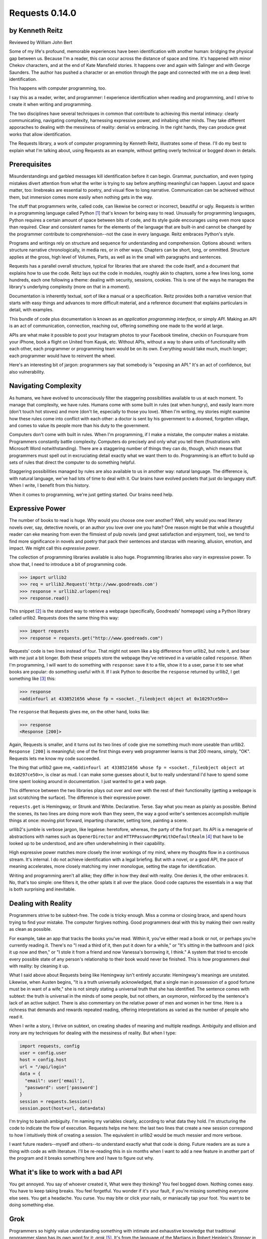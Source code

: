 ===============
Requests 0.14.0
===============

by Kenneth Reitz
----------------

Reviewed by William John Bert

Some of my life's profound, memorable experiences have been identification with
another human: bridging the physical gap between us. Because I'm a reader, this
can occur across the distance of space and time. It's happened with minor Chekov
characters, and at the end of Kate Mansfield stories. It happens over and again
with Salinger and with George Saunders. The author has pushed a character or an
emotion through the page and connected with me on a deep level: identification.

This happens with computer programming, too.

I say this as a reader, writer, and programmer: I experience identification when
reading and programming, and I strive to create it when writing and programming.

The two disciplines have several techniques in common that contribute to
achieving this mental intimacy: clearly communicating, navigating complexity,
harnessing expressive power, and inhabing other minds. They take different
apporaches to dealing with the messiness of reality: denial vs embracing. In the
right hands, they can produce great works that allow identification.

The Requests library, a work of computer programming by Kenneth Reitz,
illustrates some of these. I'll do my best to explain what I'm talking about,
using Requests as an example, without getting overly technical or bogged down in
details.

Prerequisites
-------------

Misunderstandings and garbled messages kill identification before it can
begin. Grammar, punctuation, and even typing mistakes divert attention from what
the writer is trying to say before anything meaningful can happen. Layout and
space matter, too: linebreaks are essential to poetry, and visual flow to long
narrative. Communication can be achieved without them, but immersion comes more
easily when nothing gets in the way.

The stuff that programmers write, called code, can likewise be correct or
incorrect, beautiful or ugly. Requests is written in a programming language
called Python [#]_ that's known for being easy to read. Unusually for
programming languages, Python requires a certain amount of space between bits of
code, and its style guide encourages using even more space than required. Clear
and consistent names for the elements of the language that are built-in and
cannot be changed by the programmer contribute to comprehension--not the case in
every language. Reitz embraces Python's style.

Programs and writings rely on structure and sequence for understanding and
comprehension. Options abound: writers structure narrative chronologically, in
media res, or in other ways. Chapters can be short, long, or ommitted. Structure
applies at the gross, high level of Volumes, Parts, as well as in the small with
paragraphs and sentences.

Requests has a parallel overall structure, typical for libraries that are
shared: the code itself, and a document that explains how to use the code. Reitz
lays out the code in modules, roughly akin to chapters, some a few lines long,
some hundreds, each one following a theme: dealing with security, sessions,
cookies. This is one of the ways he manages the library's underlying complexity
(more on that in a moment).

Documentation is inherently textual, sort of like a manual or a
specification. Reitz provides both a narrative version that starts with easy
things and advances to more difficult material, and a reference document that
explains particulars in detail, with examples.

This bundle of code plus documentation is known as an *application programming
interface*, or simply *API*. Making an API is an act of communication,
connection, reaching out, offering something one made to the world at
large.

APIs are what make it possible to post your Instagram photos to your Facebook
timeline, checkin on Foursquare from your iPhone, book a flight on United from
Kayak, etc. Without APIs, without a way to share units of functionality with
each other, each programmer or programming team would be on its own. Everything
would take much, much longer; each programmer would have to reinvent the wheel.

Here's an interesting bit of jargon: programmers say that somebody is
"exposing an API." It's an act of confidence, but also vulnerability.

Navigating Complexity
---------------------

As humans, we have evolved to unconsciously filter the staggering possibilities
available to us at each moment. To manage that complexity, we have rules. Humans
come with some built in rules (eat when hungry), and easily learn more (don't
touch hot stoves) and more (don't lie, especially to those you love). When I'm
writing, my stories might examine how these rules come into conflict with each
other: a doctor is sent by his government to a doomed, forgotten village, and
comes to value its people more than his duty to the government.

Computers don't come with built in rules. When I'm programming, if I make a
mistake, the computer makes a mistake. Programmers constantly battle
complexity. Computers do precisely and only what you tell them (frustrations
with Microsoft Word notwithstanding). There are a staggering number of things
they can do, though, which means that programmers must spell out in excruciating
detail exactly what we want them to do. Programming is an effort to build up
sets of rules that direct the computer to do something helpful.

Staggering possibilities managed by rules are also available to us in another
way: natural language. The difference is, with natural language, we've had lots
of time to deal with it. Our brains have evolved pockets that just do languagey
stuff. When I write, I benefit from this history.

When it comes to programming, we're just getting started. Our brains need help.

Expressive Power
----------------

The number of books to read is huge. Why would you choose one over another?
Well, why would you read literary novels over, say, detective novels, or an
author you love over one you hate? One reason might be that while a thoughtful
reader can eke meaning from even the flimsiest of pulp novels (and great
satisfaction and enjoyment, too), we tend to find more significance in novels
and poetry that pack their sentences and stanzas with meaning, allusion,
emotion, and impact. We might call this *expressive power*.

The collection of programming libraries available is also huge. Programming
libraries also vary in expressive power. To show that, I need to introduce a bit
of programming code.

>>> import urllib2
>>> req = urllib2.Request('http://www.goodreads.com')
>>> response = urllib2.urlopen(req)
>>> response.read()

This snippet [#]_ is the standard way to retrieve a webpage (specifically,
Goodreads' homepage) using a Python library called urllib2. Requests does the
same thing this way:

>>> import requests
>>> response = requests.get("http://www.goodreads.com")

Requests' code is two lines instead of four. That might not seem like a big
difference from urllib2, but note it, and bear with me just a bit longer. Both
these snippets store the webpage they've retrieved in a variable called
``response``. When I'm programming, I will want to do something with
``response``: save it to a file, show it to a user, parse it to see what books
are popular: do something useful with it. If I ask Python to describe the
``response`` returned by urllib2, I get something like [#]_ this:

>>> response
<addinfourl at 4338521656 whose fp = <socket._fileobject object at 0x10297ce50>>

The ``response`` that Requests gives me, on the other hand, looks like:

>>> response
<Response [200]>

Again, Requests is smaller, and it turns out its two lines of code give me
something much more useable than urllib2. ``Response [200]`` is meaningful; one
of the first things every web programmer learns is that 200 means, simply,
"OK". Requests lets me know my code succeeded.

The thing that urllib2 gave me, ``<addinfourl at 4338521656 whose fp =
<socket._fileobject object at 0x10297ce50>>``, is clear as mud. I can make some
guesses about it, but to really understand I'd have to spend some time spent
looking around in documentation. I just wanted to get a web page.

This difference between the two libraries plays out over and over with the rest
of their functionality (getting a webpage is just scratching the surface). The
difference is their expressive power.

``requests.get`` is Hemingway, or Strunk and White. Declarative. Terse. Say what
you mean as plainly as possible. Behind the scenes, its two lines are doing more
work than they seem, the way a good writer's sentences accomplish multiple
things at once: moving plot forward, imparting character, setting tone, painting
a scene.

urllib2's jumble is verbose jargon, like legalese: heretofore, whereas, the
party of the first part. Its API is a menagerie of abstractions with names
such as ``OpenerDirector`` and ``HTTPPasswordMgrWithDefaultRealm`` [#]_ that
have to be looked up to be understood, and are often underwhelming in their
capability.

High expressive power matches more closely the inner workings of my mind, where
my thoughts flow in a continuous stream. It's internal. I do not achieve
identification with a legal briefing. But with a novel, or a good API, the pace
of meaning accelerates, more closely matching my inner monologue, setting the
stage for identification.



Writing and programming aren't all alike; they differ in how they deal with
reality. One denies it, the other embraces it. No, that's too simple: one
filters it, the other splats it all over the place. Good code captures the
essentials in a way that is both surprising and inevitable.

Dealing with Reality
--------------------

Programmers strive to be subtext-free. The code is tricky enough. Miss a comma
or closing brace, and spend hours trying to find your mistake. The computer
forgives nothing. Good programmers deal with this by making their own reality as
clean as possible.

For example, take an app that tracks the books you've read. Within it, you've
either read a book or not, or perhaps you're currently reading it. There's no
"I read a third of it, then put it down for a while," or "It's sitting in the
bathroom and I pick it up now and then," or "I stole it from a friend and now
Vanessa's borrowing it, I think." A system that tried to encode every possible
state of any person's relationship to their book would never be finished. This
is how programmers deal with reality: by cleaning it up.

What I said above about Requests being like Hemingway isn't entirely accurate:
Hemingway's meanings are unstated. Likewise, when Austen begins, "It is a truth
universally acknowledged, that a single man in possession of a good fortune must
be in want of a wife," she is not simply stating a universal truth that she has
identified. The sentence comes with subtext: the truth is universal in the minds
of some people, but not others, an oxymoron, reinforced by the sentence's lack
of an active subject. There is also commentary on the relative power of men and
women in her time. Here is a richness that demands and rewards repeated
reading, offering interpretations as varied as the number of people who read it.

When I write a story, I thrive on subtext, on creating shades of meaning and
multiple readings. Ambiguity and ellision and irony are my techniques for
dealing with the messiness of reality. But when I type:

.. code-block::

  import requests, config
  user = config.user
  host = config.host
  url = "/api/login"
  data = {
    "email": user['email'],
    "password": user['password']
  }
  session = requests.Session()
  session.post(host+url, data=data)

I'm trying to banish ambiguity. I'm naming my variables clearly, according to
what data they hold. I'm structuring the code to indicate the flow of
execution. Requests helps me here: the last two lines that create a new session
correspond to how I intuitively think of creating a session. The equivalent in
urllib2 would be much messier and more verbose.

I want future readers--myself and others--to understand exactly what that code
is doing. Future readers are as sure a thing with code as with literature. I'll
be re-reading this in six months when I want to add a new feature in another
part of the program and it breaks something here and I have to figure out
why.

What it's like to work with a bad API
-------------------------------------

You get annoyed. You say of whoever created it, What were they thinking?  You
feel bogged down. Nothing comes easy. You have to keep taking breaks. You feel
forgetful. You wonder if it's your fault, if you're missing something everyone
else sees. You get a headache. You curse. You may bite or click your nails, or
maniacally tap your foot. You want to be doing something else.

Grok
----

Programmers so highly value understanding something with intimate and exhaustive
knowledge that traditional programmer slang has its own word for it: *grok*
[#]_. It's from the language of the Martians in Robert Heinlein's *Stranger in a
Strange Land*, in which it means literally "to drink" and metaphorically "to be
one with."

In a novel or poem, you've been led to understanding and impression by a
succession of images and literary devices and experiences and revelations. In
programming, you are led to understanding by encountering problems, ways of
thinking about those problems and organizing them and grokking them and
devising a solution.

Reitz groks Python and the internet well, better than I ever will, as Austen
grokked marriage and power dynamics better than I ever will. Through exposure to
their works, I benefit from their experience of the world. In my own work of
programming and writing, I strive to match the understanding that they achieved.

Theory of Mind
--------------

Writers and programmers inhabit other minds.

Writers inhabit the minds of their characters, and of an implicit reader of
their work.

Programmers inhabit the minds of users. In Reitz's case, these are other
programmers (as opposed to, say, the programmers of Google Chrome, which is used
by non-programmers). Programmers might also be said to inhabit mind of the
computer itself.

This habitation of minds outside my own is part of what draws me to both these
pursuits. It is a challenge. It broadens my world. Thinking of others, as others
think, anticipating their needs and wants and questions, helps me escape myself
and gain perspective. It's invigorating!

What it's like to work with a great API
---------------------------------------

It's more than if Lori Moore or John Ashbery published a notebook of exercises
and prompts; it's as if they published part of their brain, so that you too can
run your thoughts through it, and have them upgraded. As you figure out how to
do what you set out to do, you realize other things that would also be cool to
do, and you find that the API has ways to do them, too! You think the way
someone else thought, and understand their thinking on a deep level. You have a
sense that we are all in this together, we're not so different.

Identification
--------------

Successfully inhabiting other minds, when combined with clear communication, an
atmosphere of complexity, dealing with reality, and high expressive power, leads
to identification.

When I am programming or reading something extraordinary, I experience a feeling
of communing, of knowing what someone else, another human being, thought or
thinks or will think, felt or feels or will feel, on a deep level. I feel part
of something larger than myself. This is identification.

If I can ever achieve it in my own work, which would be a huge accomplishment,
it will be through studying works like *Pride and Prejudice*, and *Requests*.




Footnotes
---------

.. [#] Though they used to be; see: http://en.wikipedia.org/wiki/Human_computer

.. [#] It's a miracle to me that they do; imagine trying to sync up millions of
   people, some smart, some not so smart, some opinionated, some
   indifferent. HTTP is successful where many, many other attempts at protocols
   have failed.

.. [#] As in Monty Python, not the snake genus.

.. [#] What does this all mean?

   Three greater-than signs (>>>) is called a prompt, as in Python is prompting
   me to give it something to do. The rest of the line after it is what I
   type. So this:

   >>> requests.get("www.goodreads.com")
   <Result [200]>

   is really this little dialog:

   Python: I'm ready! Give me something to do.

   Me: Retrieve this webpage, www.goodreads.com, for me.

   Python: OK, did that, here's what I got.

   Writing out prompt/command/result is a common way for programmers to give
   each other examples: this is what I did; this is what I got; if you do the
   same, you should get the same result.

.. [#] You would see the same code if you view source in your browser. In most
   browsers, that's something you can do by looking under the "View" menu.

.. [#] These names are strikingly similar to the kinds of names that are common
   in another programming language you may have heard of, Java. Why that is is a
   whole other discussion that gets into very different philosophies about
   programming languages.

.. [#] I say "something like" because the exact numbers will vary on different
   computers and at different times of execution.

.. [#] The definition is from The Jargon File, a reference of programming jargon
   and lore: http://www.catb.org/jargon/html/G/grok.html
